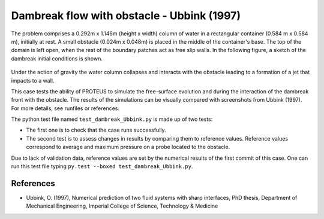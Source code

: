 Dambreak flow with obstacle - Ubbink (1997)
===========================================

The problem comprises a 0.292m x 1.146m (height x width) column of
water in a rectangular container (0.584 m x 0.584 m), initially at rest.  A small obstacle (0.024m x 0.048m) is
placed in the middle of the container's base. The top of the domain is left open, when the rest of
the boundary patches act as free slip walls.  In the following figure, a
sketch of the dambreak initial conditions is shown.

.. figure:: ./dambreakUbbink.bmp
   :width: 100%
   :align: center

Under the action of gravity the water column collapses and interacts with the obstacle leading 
to a formation of a jet that impacts to a wall.

This case tests the ability of PROTEUS to simulate the free-surface
evolution and during the interaction of the dambreak front with the
obstacle.  The results of the simulations can be visually compared
with screenshots from Ubbink (1997).  For more details, see
runfiles or references.

The python test file named ``test_dambreak_Ubbink.py`` is made up of 
two tests:

* The first one is to check that the case runs successfully.
* The second test is to assess changes in results by comparing them to reference values. Reference values correspond to average and maximum pressure on a probe located to the obstacle. 

Due to lack of validation data, reference values are set by the numerical results of the first commit of this case. One can run this test file typing ``py.test --boxed test_dambreak_Ubbink.py``.

References
----------

- Ubbink, O. (1997), Numerical prediction of two fluid systems with
  sharp interfaces, PhD thesis, Department of Mechanical Engineering,
  Imperial College of Science, Technology & Medicine
